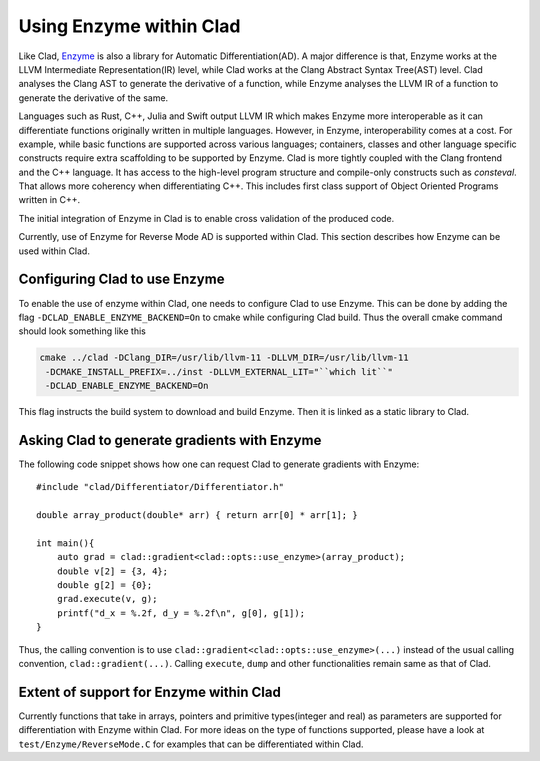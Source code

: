 Using Enzyme within Clad
*************************

Like Clad, `Enzyme <https://enzyme.mit.edu/>`_ is also a library for Automatic
Differentiation(AD). A major difference is that, Enzyme works at the LLVM
Intermediate Representation(IR) level, while Clad works at the Clang Abstract
Syntax Tree(AST) level. Clad analyses the Clang AST to generate the derivative
of a function, while Enzyme analyses the LLVM IR of a function to generate the
derivative of the same.

Languages such as Rust, C++, Julia and Swift output LLVM IR which makes Enzyme
more interoperable as it can differentiate functions originally written in
multiple languages. However, in Enzyme, interoperability comes at a cost. For
example, while basic functions are supported across various languages;
containers, classes and other language specific constructs require extra
scaffolding to be supported by Enzyme. Clad is more tightly coupled with the
Clang frontend and the C++ language. It has access to the high-level program
structure and compile-only constructs such as `consteval`. That allows more
coherency when differentiating C++. This includes first class support of Object
Oriented Programs written in C++.

The initial integration of Enzyme in Clad is to enable cross validation of the
produced code.

Currently, use of Enzyme for Reverse Mode AD is supported within Clad. This
section describes how Enzyme can be used within Clad.


Configuring Clad to use Enzyme
=================================
To enable the use of enzyme within Clad, one needs to configure Clad to use
Enzyme. This can be done by adding the flag ``-DCLAD_ENABLE_ENZYME_BACKEND=On``
to cmake while configuring Clad build. Thus the overall cmake command should
look something like this

.. code-block:: bash

   cmake ../clad -DClang_DIR=/usr/lib/llvm-11 -DLLVM_DIR=/usr/lib/llvm-11
    -DCMAKE_INSTALL_PREFIX=../inst -DLLVM_EXTERNAL_LIT="``which lit``"
    -DCLAD_ENABLE_ENZYME_BACKEND=On

This flag instructs the build system to download and build Enzyme. Then it is
linked as a static library to Clad.

Asking Clad to generate gradients with Enzyme
================================================

The following code snippet shows how one can request Clad to generate gradients
with Enzyme::

    #include "clad/Differentiator/Differentiator.h"

    double array_product(double* arr) { return arr[0] * arr[1]; }

    int main(){
        auto grad = clad::gradient<clad::opts::use_enzyme>(array_product);
        double v[2] = {3, 4};
        double g[2] = {0};
        grad.execute(v, g);
        printf("d_x = %.2f, d_y = %.2f\n", g[0], g[1]);
    }

Thus, the calling convention is to use
``clad::gradient<clad::opts::use_enzyme>(...)`` instead of the usual calling
convention, ``clad::gradient(...)``. Calling ``execute``, ``dump`` and other
functionalities remain same as that of Clad.

Extent of support for Enzyme within Clad
=========================================

Currently functions that take in arrays, pointers and primitive types(integer
and real) as parameters are supported for differentiation with Enzyme within
Clad. For more ideas on the type of functions supported, please have a look at
``test/Enzyme/ReverseMode.C`` for examples that can be differentiated within
Clad.
